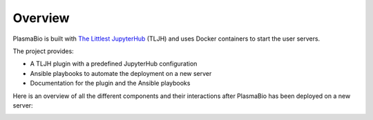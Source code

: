 .. _overview/overview:

========
Overview
========

PlasmaBio is built with `The Littlest JupyterHub <https://the-littlest-jupyterhub.readthedocs.io/en/latest/>`_ (TLJH)
and uses Docker containers to start the user servers.

The project provides:

- A TLJH plugin with a predefined JupyterHub configuration
- Ansible playbooks to automate the deployment on a new server
- Documentation for the plugin and the Ansible playbooks

Here is an overview of all the different components and their interactions after PlasmaBio has been deployed on a new server:

.. image:: ../images/overview.png
   :alt: Overview Diagram
   :width: 100%
   :align: center
